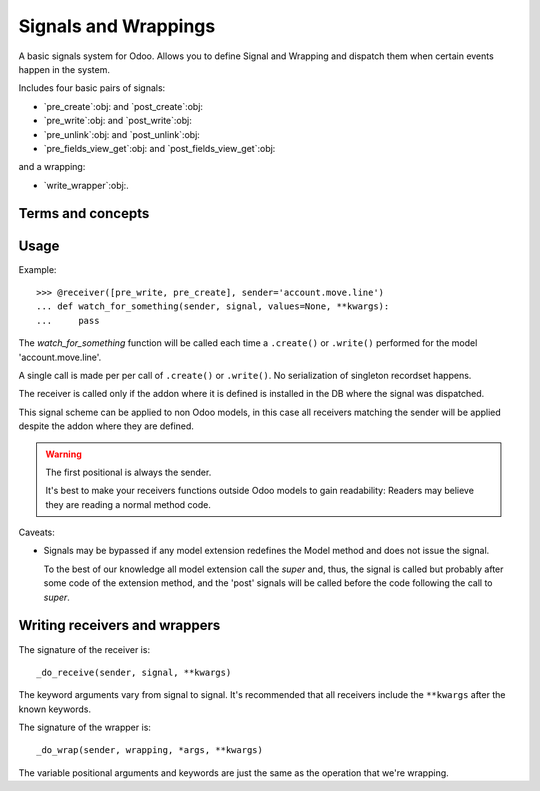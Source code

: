 =======================
 Signals and Wrappings
=======================

A basic signals system for Odoo.  Allows you to define Signal and Wrapping and
dispatch them when certain events happen in the system.

Includes four basic pairs of signals:

- `pre_create`:obj: and `post_create`:obj:
- `pre_write`:obj: and `post_write`:obj:
- `pre_unlink`:obj: and `post_unlink`:obj:
- `pre_fields_view_get`:obj: and `post_fields_view_get`:obj:

and a wrapping:

- `write_wrapper`:obj:.


Terms and concepts
==================

.. glossary::

   signal

     It's the notification of an event in the system.  The provided signals
     belongs to very simple types of events.

   receiver

     Any callable (although normally a function) that should be ran when a
     signal is dispatched.

   wrapping

     Allows to defined (more) complex types of events that occur when the
     conditions of the systems are different before and after an operation.

   wrapper

     A function that ``yields`` exactly once, that is processed when a
     wrapping is executing.


Usage
=====

Example::

   >>> @receiver([pre_write, pre_create], sender='account.move.line')
   ... def watch_for_something(sender, signal, values=None, **kwargs):
   ...     pass


The `watch_for_something` function will be called each time a ``.create()`` or
``.write()`` performed for the model 'account.move.line'.

A single call is made per per call of ``.create()`` or ``.write()``.  No
serialization of singleton recordset happens.

The receiver is called only if the addon where it is defined is installed in
the DB where the signal was dispatched.

This signal scheme can be applied to non Odoo models, in this case all
receivers matching the sender will be applied despite the addon where they are
defined.

.. warning:: The first positional is always the sender.

   It's best to make your receivers functions outside Odoo models to gain
   readability: Readers may believe they are reading a normal method code.

Caveats:

- Signals may be bypassed if any model extension redefines the Model method
  and does not issue the signal.

  To the best of our knowledge all model extension call the `super` and,
  thus, the signal is called but probably after some code of the extension
  method, and the 'post' signals will be called before the code following
  the call to `super`.


Writing receivers and wrappers
==============================

The signature of the receiver is::

  _do_receive(sender, signal, **kwargs)


The keyword arguments vary from signal to signal.  It's recommended that all
receivers include the ``**kwargs`` after the known keywords.


The signature of the wrapper is::

  _do_wrap(sender, wrapping, *args, **kwargs)


The variable positional arguments and keywords are just the same as the
operation that we're wrapping.

..
   Local Variables:
   ispell-dictionary: "en"
   End:

